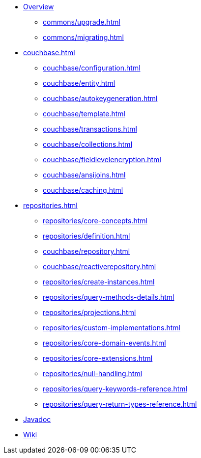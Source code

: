 * xref:index.adoc[Overview]
** xref:commons/upgrade.adoc[]
** xref:commons/migrating.adoc[]

* xref:couchbase.adoc[]
** xref:couchbase/configuration.adoc[]
** xref:couchbase/entity.adoc[]
** xref:couchbase/autokeygeneration.adoc[]
** xref:couchbase/template.adoc[]
** xref:couchbase/transactions.adoc[]
** xref:couchbase/collections.adoc[]
** xref:couchbase/fieldlevelencryption.adoc[]
** xref:couchbase/ansijoins.adoc[]
** xref:couchbase/caching.adoc[]

* xref:repositories.adoc[]
** xref:repositories/core-concepts.adoc[]
** xref:repositories/definition.adoc[]
** xref:couchbase/repository.adoc[]
** xref:couchbase/reactiverepository.adoc[]
** xref:repositories/create-instances.adoc[]
** xref:repositories/query-methods-details.adoc[]
** xref:repositories/projections.adoc[]
** xref:repositories/custom-implementations.adoc[]
** xref:repositories/core-domain-events.adoc[]
** xref:repositories/core-extensions.adoc[]
** xref:repositories/null-handling.adoc[]
** xref:repositories/query-keywords-reference.adoc[]
** xref:repositories/query-return-types-reference.adoc[]

* xref:attachment$api/java/index.html[Javadoc,role=link-external,window=_blank]
* https://github.com/spring-projects/spring-data-commons/wiki[Wiki,role=link-external,window=_blank]
